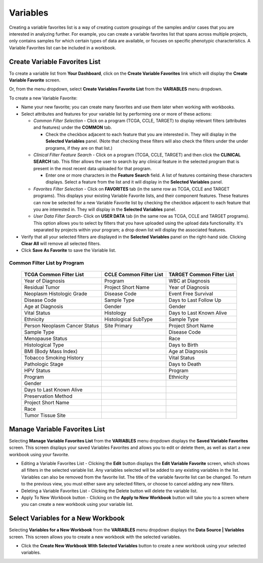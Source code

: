 
**********
Variables
**********
Creating a variable favorites list is a way of creating custom groupings of the samples and/or cases that you are interested in analyzing further. For example, you can create a variable favorites list that spans across multiple projects, only contains samples for which certain types of data are available, or focuses on specific phenotypic characteristics. A Variable Favorites list can be included in a workbook.

Create Variable Favorites List
##############################

To create a variable list from **Your Dashboard**, click on the **Create Variable Favorites** link which will display the **Create Variable Favorite** screen. 

Or, from the menu dropdown, select **Create Variables Favorite List** from the **VARIABLES** menu dropdown. 

To create a new Variable Favorite:

- Name your new favorite; you can create many favorites and use them later when working with workbooks.
  
- Select attributes and features for your variable list by performing one or more of these actions:

  - *Common Filter Selection* - Click on a program (TCGA, CCLE, TARGET) to display relevant filters (attributes and features) under the **COMMON** tab.
  
    * Check the checkbox adjacent to each feature that you are interested in. They will display in the **Selected Variables** panel. (Note that checking these filters will also check the filters under the under programs, if they are on that list.)
    
  - *Clinical Filter Feature Search* - Click on a program (TCGA, CCLE, TARGET) and then click the  **CLINICAL SEARCH** tab. This filter allows the user to search by any clinical feature in the selected program that is present in the most recent data uploaded for that program. 
  
    * Enter one or more characters in the **Feature Search** field. A list of features containing these characters displays. Select a feature from the list and it will display in the **Selected Variables** panel.
    
  - *Favorites Filter Selection* - Click on **FAVORITES** tab (in the same row as TCGA, CCLE and TARGET programs). This displays your existing Variable Favorite lists, and their component features. These features can now be selected for a new Variable Favorite list by checking the checkbox adjacent to each feature that you are interested in. They will display in the **Selected Variables** panel. 

  - *User Data Filter Search*- Click on **USER DATA** tab (in the same row as TCGA, CCLE and TARGET programs). This option allows you to select by filters that you have uploaded using the upload data functionality. It's separated by projects within your program; a drop down list will display the associated features.
  
- Verify that all your selected filters are displayed in the **Selected Variables** panel on the right-hand side. Clicking **Clear All** will remove all selected filters. 
  
- Click **Save As Favorite** to save the Variable list.

.. image:: Create_Variables.png
   :align: center


Common Filter List by Program 
^^^^^^^^^^^^^^^^^^^^^^^^^^^^^^^
   +-----------------------+------------------------------+---------------------+
   | TCGA Common  Filter   | CCLE Common  Filter List     | TARGET Common       |
   | List                  |                              | Filter List         |
   +=======================+==============================+=====================+
   | Year of Diagnosis     | Program                      | WBC at              |
   |                       |                              | Diagnosis           | 
   +-----------------------+------------------------------+---------------------+
   | Residual Tumor        | Project Short Name           | Year of Diagnosis   |
   +-----------------------+------------------------------+---------------------+
   | Neoplasm Histologic   | Disease Code                 | Event Free Survival |
   | Grade                 |                              |                     |
   +-----------------------+------------------------------+---------------------+
   | Disease Code          | Sample Type                  | Days to Last Follow |
   |                       |                              | Up                  |
   +-----------------------+------------------------------+---------------------+
   | Age at Diagnosis      | Gender                       | Gender              |
   +-----------------------+------------------------------+---------------------+
   | Vital Status          | Histology                    | Days to Last Known  |
   |                       |                              | Alive               |
   +-----------------------+------------------------------+---------------------+
   | Ethnicity             | Histological SubType         | Sample Type         |
   +-----------------------+------------------------------+---------------------+
   | Person Neoplasm       | Site Primary                 | Project Short Name  |
   | Cancer Status         |                              |                     |
   +-----------------------+------------------------------+---------------------+
   | Sample Type           |                              | Disease Code        |
   +-----------------------+------------------------------+---------------------+
   | Menopause Status      |                              | Race                |
   +-----------------------+------------------------------+---------------------+
   | Histological Type     |                              | Days to Birth       |
   +-----------------------+------------------------------+---------------------+
   | BMI (Body Mass Index) |                              | Age at Diagnosis    |
   +-----------------------+------------------------------+---------------------+
   | Tobacco Smoking       |                              | Vital Status        |
   | History               |                              |                     |
   +-----------------------+------------------------------+---------------------+
   | Pathologic Stage      |                              | Days to Death       |
   +-----------------------+------------------------------+---------------------+  
   | HPV Status            |                              | Program             | 
   +-----------------------+------------------------------+---------------------+
   | Program               |                              | Ethnicity           |
   +-----------------------+------------------------------+---------------------+
   | Gender                |                              |                     |
   +-----------------------+------------------------------+---------------------+
   | Days to Last          |                              |                     |
   | Known Alive           |                              |                     |
   +-----------------------+------------------------------+---------------------+
   | Preservation Method   |                              |                     |
   +-----------------------+------------------------------+---------------------+
   | Project Short Name    |                              |                     |
   +-----------------------+------------------------------+---------------------+
   | Race                  |                              |                     |
   +-----------------------+------------------------------+---------------------+
   | Tumor Tissue Site     |                              |                     |
   +-----------------------+------------------------------+---------------------+


Manage Variable Favorites List
###############################

Selecting **Manage Variable Favorites List** from the **VARIABLES** menu dropdown displays the **Saved Variable Favorites** screen. This screen displays your saved Variables Favorites and allows you to edit or delete them, as well as start a new workbook using your favorite.

* Editing a Variable Favorites List - Clicking the **Edit** button displays the **Edit Variable Favorite** screen, which shows all filters in the selected variable list. Any variables selected will be added to any existing variables in the list. Variables can also be removed from the favorite list. The title of the variable favorite list can be changed. To return to the previous view, you must either save any selected filters, or choose to cancel adding any new filters.

* Deleting a Variable Favorites List - Clicking the Delete button will delete the variable list.

* Apply To New Workbook button - Clicking on the **Apply to New Workbook** button will take you to a screen where you can create a new workbook using your variable list.

Select Variables for a New Workbook
########################################

Selecting **Variables for a New Workbook** from the **VARIABLES** menu dropdown displays the **Data Source | Variables** screen. This screen allows you to create a new workbook with the selected variables.

- Click the **Create New Workbook With Selected Variables** button to create a new workbook using your selected variables.



